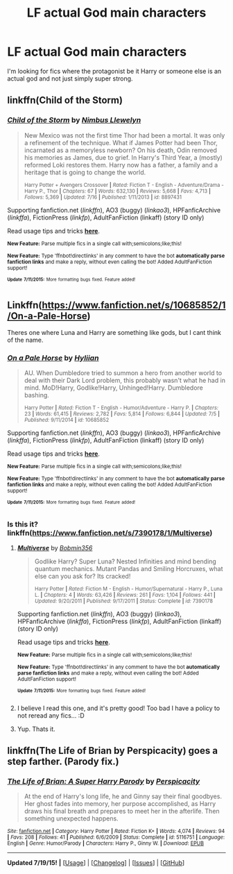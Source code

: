 #+TITLE: LF actual God main characters

* LF actual God main characters
:PROPERTIES:
:Author: gogo199432
:Score: 4
:DateUnix: 1437247599.0
:DateShort: 2015-Jul-18
:FlairText: Request
:END:
I'm looking for fics where the protagonist be it Harry or someone else is an actual god and not just simply super strong.


** linkffn(Child of the Storm)
:PROPERTIES:
:Author: whalesftw
:Score: 3
:DateUnix: 1437251638.0
:DateShort: 2015-Jul-19
:END:

*** [[http://www.fanfiction.net/s/8897431/1/][*/Child of the Storm/*]] by [[https://www.fanfiction.net/u/2204901/Nimbus-Llewelyn][/Nimbus Llewelyn/]]

#+begin_quote
  New Mexico was not the first time Thor had been a mortal. It was only a refinement of the technique. What if James Potter had been Thor, incarnated as a memoryless newborn? On his death, Odin removed his memories as James, due to grief. In Harry's Third Year, a (mostly) reformed Loki restores them. Harry now has a father, a family and a heritage that is going to change the world.

  ^{Harry Potter + Avengers Crossover *|* /Rated:/ Fiction T - English - Adventure/Drama - Harry P., Thor *|* /Chapters:/ 67 *|* /Words:/ 632,130 *|* /Reviews:/ 5,668 *|* /Favs:/ 4,713 *|* /Follows:/ 5,369 *|* /Updated:/ 7/16 *|* /Published:/ 1/11/2013 *|* /id:/ 8897431}
#+end_quote

Supporting fanfiction.net (/linkffn/), AO3 (buggy) (/linkao3/), HPFanficArchive (/linkffa/), FictionPress (/linkfp/), AdultFanFiction (linkaff) (story ID only)

Read usage tips and tricks [[https://github.com/tusing/reddit-ffn-bot/blob/master/README.md][*here*]].

^{*New Feature:* Parse multiple fics in a single call with;semicolons;like;this!}

^{*New Feature:* Type 'ffnbot!directlinks' in any comment to have the bot *automatically parse fanfiction links* and make a reply, without even calling the bot! Added AdultFanFiction support!}

^{^{*Update*}} ^{^{*7/11/2015:*}} ^{^{More}} ^{^{formatting}} ^{^{bugs}} ^{^{fixed.}} ^{^{Feature}} ^{^{added!}}
:PROPERTIES:
:Author: FanfictionBot
:Score: 2
:DateUnix: 1437251675.0
:DateShort: 2015-Jul-19
:END:


** Linkffn([[https://www.fanfiction.net/s/10685852/1/On-a-Pale-Horse]])

Theres one where Luna and Harry are something like gods, but I cant think of the name.
:PROPERTIES:
:Author: ryanvdb
:Score: 3
:DateUnix: 1437251969.0
:DateShort: 2015-Jul-19
:END:

*** [[http://www.fanfiction.net/s/10685852/1/][*/On a Pale Horse/*]] by [[https://www.fanfiction.net/u/3305720/Hyliian][/Hyliian/]]

#+begin_quote
  AU. When Dumbledore tried to summon a hero from another world to deal with their Dark Lord problem, this probably wasn't what he had in mind. MoD!Harry, Godlike!Harry, Unhinged!Harry. Dumbledore bashing.

  ^{Harry Potter *|* /Rated:/ Fiction T - English - Humor/Adventure - Harry P. *|* /Chapters:/ 23 *|* /Words:/ 61,415 *|* /Reviews:/ 2,782 *|* /Favs:/ 5,814 *|* /Follows:/ 6,844 *|* /Updated:/ 7/5 *|* /Published:/ 9/11/2014 *|* /id:/ 10685852}
#+end_quote

Supporting fanfiction.net (/linkffn/), AO3 (buggy) (/linkao3/), HPFanficArchive (/linkffa/), FictionPress (/linkfp/), AdultFanFiction (linkaff) (story ID only)

Read usage tips and tricks [[https://github.com/tusing/reddit-ffn-bot/blob/master/README.md][*here*]].

^{*New Feature:* Parse multiple fics in a single call with;semicolons;like;this!}

^{*New Feature:* Type 'ffnbot!directlinks' in any comment to have the bot *automatically parse fanfiction links* and make a reply, without even calling the bot! Added AdultFanFiction support!}

^{^{*Update*}} ^{^{*7/11/2015:*}} ^{^{More}} ^{^{formatting}} ^{^{bugs}} ^{^{fixed.}} ^{^{Feature}} ^{^{added!}}
:PROPERTIES:
:Author: FanfictionBot
:Score: 2
:DateUnix: 1437252137.0
:DateShort: 2015-Jul-19
:END:


*** Is this it? linkffn([[https://www.fanfiction.net/s/7390178/1/Multiverse]])
:PROPERTIES:
:Author: FutureTrunks
:Score: 1
:DateUnix: 1437258711.0
:DateShort: 2015-Jul-19
:END:

**** [[http://www.fanfiction.net/s/7390178/1/][*/Multiverse/*]] by [[https://www.fanfiction.net/u/777540/Bobmin356][/Bobmin356/]]

#+begin_quote
  Godlike Harry? Super Luna? Nested Infinities and mind bending quantum mechanics. Mutant Pandas and Smiling Horcruxes, what else can you ask for? Its cracked!

  ^{Harry Potter *|* /Rated:/ Fiction M - English - Humor/Supernatural - Harry P., Luna L. *|* /Chapters:/ 4 *|* /Words:/ 63,426 *|* /Reviews:/ 261 *|* /Favs:/ 1,104 *|* /Follows:/ 441 *|* /Updated:/ 9/20/2011 *|* /Published:/ 9/17/2011 *|* /Status:/ Complete *|* /id:/ 7390178}
#+end_quote

Supporting fanfiction.net (/linkffn/), AO3 (buggy) (/linkao3/), HPFanficArchive (/linkffa/), FictionPress (/linkfp/), AdultFanFiction (linkaff) (story ID only)

Read usage tips and tricks [[https://github.com/tusing/reddit-ffn-bot/blob/master/README.md][*here*]].

^{*New Feature:* Parse multiple fics in a single call with;semicolons;like;this!}

^{*New Feature:* Type 'ffnbot!directlinks' in any comment to have the bot *automatically parse fanfiction links* and make a reply, without even calling the bot! Added AdultFanFiction support!}

^{^{*Update*}} ^{^{*7/11/2015:*}} ^{^{More}} ^{^{formatting}} ^{^{bugs}} ^{^{fixed.}} ^{^{Feature}} ^{^{added!}}
:PROPERTIES:
:Author: FanfictionBot
:Score: 1
:DateUnix: 1437258947.0
:DateShort: 2015-Jul-19
:END:


**** I believe I read this one, and it's pretty good! Too bad I have a policy to not reread any fics... :D
:PROPERTIES:
:Author: gogo199432
:Score: 1
:DateUnix: 1437260551.0
:DateShort: 2015-Jul-19
:END:


**** Yup. Thats it.
:PROPERTIES:
:Author: ryanvdb
:Score: 1
:DateUnix: 1437262223.0
:DateShort: 2015-Jul-19
:END:


** linkffn(The Life of Brian by Perspicacity) goes a step farther. (Parody fix.)
:PROPERTIES:
:Author: truncation_error
:Score: 1
:DateUnix: 1437391118.0
:DateShort: 2015-Jul-20
:END:

*** [[http://www.fanfiction.net/s/5116751/1/][*/The Life of Brian: A Super Harry Parody/*]] by [[https://www.fanfiction.net/u/1446455/Perspicacity][/Perspicacity/]]

#+begin_quote
  At the end of Harry's long life, he and Ginny say their final goodbyes. Her ghost fades into memory, her purpose accomplished, as Harry draws his final breath and prepares to meet her in the afterlife. Then something unexpected happens.
#+end_quote

^{/Site/: [[http://www.fanfiction.net/][fanfiction.net]] *|* /Category/: Harry Potter *|* /Rated/: Fiction K+ *|* /Words/: 4,074 *|* /Reviews/: 94 *|* /Favs/: 208 *|* /Follows/: 41 *|* /Published/: 6/6/2009 *|* /Status/: Complete *|* /id/: 5116751 *|* /Language/: English *|* /Genre/: Humor/Parody *|* /Characters/: Harry P., Ginny W. *|* /Download/: [[http://ficsave.com/?story_url=https://www.fanfiction.net/s/5116751/1/The-Life-of-Brian-A-Super-Harry-Parody&format=epub&auto_download=yes][EPUB]]}

--------------

*Updated 7/19/15!* *|* [[[https://github.com/tusing/reddit-ffn-bot/wiki/Usage][Usage]]] | [[[https://github.com/tusing/reddit-ffn-bot/wiki/Changelog][Changelog]]] | [[[https://github.com/tusing/reddit-ffn-bot/issues/][Issues]]] | [[[https://github.com/tusing/reddit-ffn-bot/][GitHub]]]
:PROPERTIES:
:Author: FanfictionBot
:Score: 1
:DateUnix: 1437391203.0
:DateShort: 2015-Jul-20
:END:
